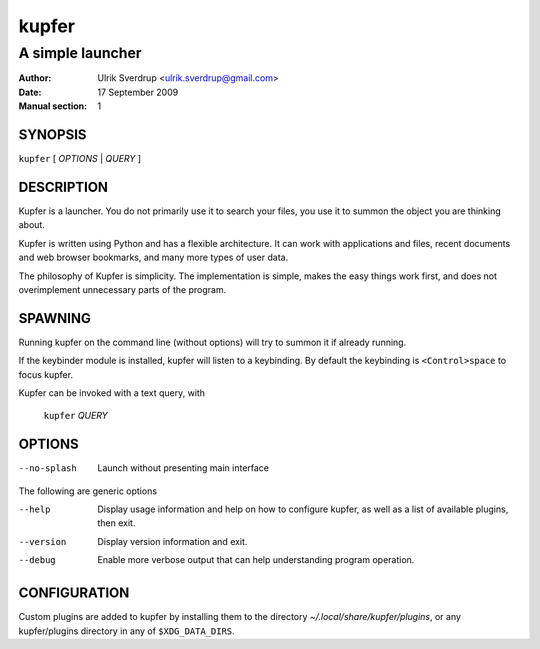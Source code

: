======
kupfer
======

-----------------
A simple launcher
-----------------

:Author: Ulrik Sverdrup <ulrik.sverdrup@gmail.com>
:Date: 17 September 2009
:Manual section: 1

SYNOPSIS
========

``kupfer`` [ *OPTIONS* | *QUERY* ]

DESCRIPTION
===========

Kupfer is a launcher. You do not primarily use it to search your files,
you use it to summon the object you are thinking about.

Kupfer is written using Python and has a flexible architecture. It can
work with applications and files, recent documents and web browser
bookmarks, and many more types of user data.

The philosophy of Kupfer is simplicity. The implementation is simple,
makes the easy things work first, and does not overimplement unnecessary
parts of the program.

SPAWNING
========

Running kupfer on the command line (without options) will try to summon
it if already running.

If the keybinder module is installed, kupfer will listen to a
keybinding. By default the keybinding is ``<Control>space`` to focus
kupfer.

Kupfer can be invoked with a text query, with

        ``kupfer`` *QUERY*

OPTIONS
=======

--no-splash     Launch without presenting main interface

The following are generic options

--help          Display usage information and help on how to configure
                kupfer, as well as a list of available plugins, then exit.

--version       Display version information and exit.

--debug         Enable more verbose output that can help understanding
                program operation.

CONFIGURATION
=============

Custom plugins are added to kupfer by installing them to the directory
*~/.local/share/kupfer/plugins*, or any kupfer/plugins directory in any
of ``$XDG_DATA_DIRS``.

.. vim: ft=rst tw=72
.. this document best viewed with::
        rst2pdf Quickstart.rst && xdg-open Quickstart.pdf

